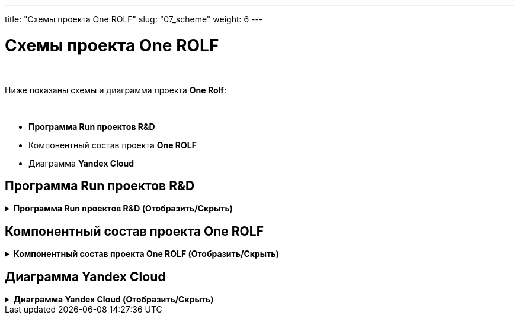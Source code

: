 ---
title: "Схемы проекта One ROLF"
slug: "07_scheme"
weight: 6
---

:toc: auto
:toc-title: Содержание
:doctype: book
:icons: font
:figure-caption: Рисунок
:source-highlighter: pygments
:pygments-css: style
:pygments-style: monokai
:includedir: ./content/

:imgdir: /02_07_img/
:imagesdir: {imgdir}
ifeval::[{exp2pdf} == 1]
:imagesdir: static{imgdir}
:includedir: ../
endif::[]

:imagesoutdir: ./static/02_07_img/

= Схемы проекта One ROLF

{empty} +

Ниже показаны схемы и диаграмма проекта *One Rolf*:

{empty} +

****
- *Программа Run проектов R&D*
- Компонентный состав проекта *One ROLF*
- Диаграмма *Yandex Cloud*
****

== Программа Run проектов R&D

.*Программа Run проектов R&D (Отобразить/Скрыть)*
[%collapsible%close]
====
++++
<iframe src="https://miro.com/app/board/uXjVObkhdAg=/" width="100%" height="1000"></iframe>
++++
====

== Компонентный состав проекта One ROLF

.*Компонентный состав проекта One ROLF (Отобразить/Скрыть)*
[%collapsible%close]
====
++++
<iframe src="https://miro.com/app/board/uXjVOwO8lPY=/" width="100%" height="1000"></iframe>
++++
====

== Диаграмма Yandex Cloud

.*Диаграмма Yandex Cloud (Отобразить/Скрыть)*
[%collapsible%close]
====
// [mermaid, width=5000, target=yandexcloud, background=#0000000F]
[mermaid, width=5000, target=yandexcloud]
....
%%{init: { 'securitylevel': 'loose', 'theme': 'base' }}%%

graph LR

	%% Class styles %%
        linkStyle default stroke-width:2px,fill:none,stroke:pink
		classDef white fill:white,stroke:#000,stroke-width:1px,color:#000
		classDef yellow fill:#fffd75,stroke:#000,stroke-width:2px,color:#000
		classDef green fill:#93ff75,stroke:#000,stroke-width:2px,color:#000
	
	%% Nodes %%
		nexus-prod("<img src='http://localhost:1313/02_07_img/node.png'; height='60'; width='50' /></br>nexus-prod"):::white
		dns-forwarder-prod("<img src='http://localhost:1313/02_07_img/node.png'; height='60'; width='50' /></br>dns-forwarder-prod"):::white
        keycloak-dev("<img src='http://localhost:1313/02_07_img/node.png'; height='60'; width='50' /></br>keycloak-dev"):::white
        kafka-common-dev("<img src='http://localhost:1313/02_07_img/node.png'; height='60'; width='50' /></br>kafka-common-dev"):::white
		kafka-common-prod("<img src='http://localhost:1313/02_07_img/node.png'; height='60'; width='50' /></br>kafka-common-prod"):::white
        mongodb-platformeco-scheduler-prod("<img src='http://localhost:1313/02_07_img/node.png'; height='60'; width='50' /></br>mongodb-platformeco-scheduler-prod"):::white
		cassandra-dev("<img src='http://localhost:1313/02_07_img/node.png'; height='60'; width='50' /></br>cassandra-dev"):::white
        cassandra-prod("<img src='http://localhost:1313/02_07_img/node.png'; height='60'; width='50' /></br>cassandra-prod"):::white

	%% Databases %%
        postgresql-vault-prod("<img src='http://localhost:1313/02_07_img/database.png'; height='60'; width='50' /></br>postgresql-vault-prod"):::white
        postgresql-common-prod("<img src='http://localhost:1313/02_07_img/database.png'; height='60'; width='50' /></br>postgresql-common-prod"):::white
        postgresql-common-dev("<img src='http://localhost:1313/02_07_img/database.png'; height='60'; width='50' /></br>postgresql-common-dev"):::white
        postgresql-platformeco-auth-prod("<img src='http://localhost:1313/02_07_img/database.png'; height='60'; width='50' /></br>postgresql-platformeco-auth-prod"):::white

    %% Clusters %%
        cluster_yc_com_dev_int_rolfcorp_ru("<img src='http://localhost:1313/02_07_img/cluster.png'; height='60'; width='50' /></br>cluster_yc_com_dev_int_rolfcorp_ru"):::white
        cluster_yc_com_int_rolfcorp_ru("<img src='http://localhost:1313/02_07_img/cluster.png'; height='60'; width='50' /></br>cluster_yc_com_int_rolfcorp_ru"):::white
        cluster_yc_plf_dev_int_rolfcorp_ru("<img src='http://localhost:1313/02_07_img/cluster.png'; height='60'; width='50' /></br>cluster_yc_plf_dev_int_rolfcorp_ru"):::white
        cluster_yc_plf_int_rolfcorp_ru("<img src='http://localhost:1313/02_07_img/cluster.png'; height='60'; width='50' /></br>cluster_yc_plf_int_rolfcorp_ru"):::white

        N1(rolf_CIDR vpnplus</br>10.50.0.0-16</br>10.53.0.0-16):::white
        
        N2(dp-dc1.int.rolfcorp.ru</br>10.53.200.203/32</br>dp-dc2.int.rolfcorp.ru</br>10.53.200.202/32</br>dp-dc3.int.rolfcorp.ru</br>10.54.71.22/32</br>dl-dc1.int.rolfcorp.ru</br>10.54.71.40/32</br>dl-dc2.int.rolfcorp.ru</br>10.54.71.41/32</br>dp-asw3.int.rolfcorp.ru</br>10.53.240.217/32</br>dp-test-backup.int.rolfcorp.ru</br>10.54.71.42/32):::white

        N3(cr-as-stend-4.int.rolfcorp.ru</br>- 10.53.240.186/32</br>rolf-ts32.int.rolfcorp.ru</br>- 10.53.240.110/32</br>dp-aswt.int.rolfcorp.ru</br>- 10.53.240.11/32):::white

    %% Links %%
        nexus-prod <----> cluster_yc_com_dev_int_rolfcorp_ru
        nexus-prod <----> cluster_yc_com_dev_int_rolfcorp_ru
        nexus-prod <----> cluster_yc_com_dev_int_rolfcorp_ru
        nexus-prod <----> cluster_yc_com_int_rolfcorp_ru
        nexus-prod <----> cluster_yc_com_int_rolfcorp_ru
        nexus-prod <----> cluster_yc_com_int_rolfcorp_ru
        nexus-prod <----> cluster_yc_plf_dev_int_rolfcorp_ru
        nexus-prod <----> cluster_yc_plf_dev_int_rolfcorp_ru
        nexus-prod <----> cluster_yc_plf_dev_int_rolfcorp_ru
        nexus-prod <----> cluster_yc_plf_int_rolfcorp_ru
        nexus-prod <----> cluster_yc_plf_int_rolfcorp_ru
        nexus-prod <----> cluster_yc_plf_int_rolfcorp_ru
        nexus-prod <----> dns-forwarder-prod
        nexus-prod <----> dns-forwarder-prod
        nexus-prod <----> keycloak-dev
        dns-forwarder-prod <----> cluster_yc_com_dev_int_rolfcorp_ru
        dns-forwarder-prod <----> cluster_yc_com_dev_int_rolfcorp_ru
        dns-forwarder-prod <----> cluster_yc_com_dev_int_rolfcorp_ru
        dns-forwarder-prod <----> cluster_yc_com_int_rolfcorp_ru
        dns-forwarder-prod <----> cluster_yc_com_int_rolfcorp_ru
        dns-forwarder-prod <----> cluster_yc_com_int_rolfcorp_ru
        dns-forwarder-prod <----> cluster_yc_plf_dev_int_rolfcorp_ru
        dns-forwarder-prod <----> cluster_yc_plf_dev_int_rolfcorp_ru
        dns-forwarder-prod <----> cluster_yc_plf_dev_int_rolfcorp_ru
        dns-forwarder-prod <----> cluster_yc_plf_int_rolfcorp_ru
        dns-forwarder-prod <----> cluster_yc_plf_int_rolfcorp_ru
        dns-forwarder-prod <----> cluster_yc_plf_int_rolfcorp_ru
        dns-forwarder-prod <----> keycloak-dev
        keycloak-dev <----> cluster_yc_com_dev_int_rolfcorp_ru
        keycloak-dev <----> cluster_yc_com_dev_int_rolfcorp_ru
        keycloak-dev <----> cluster_yc_com_int_rolfcorp_ru
        keycloak-dev <----> cluster_yc_com_int_rolfcorp_ru
        keycloak-dev <----> cluster_yc_plf_dev_int_rolfcorp_ru
        keycloak-dev <----> cluster_yc_plf_dev_int_rolfcorp_ru
        keycloak-dev <----> cluster_yc_plf_int_rolfcorp_ru
        keycloak-dev <----> cluster_yc_plf_int_rolfcorp_ru
        kafka-common-dev <----> cluster_yc_com_dev_int_rolfcorp_ru
        kafka-common-dev <----> cluster_yc_plf_dev_int_rolfcorp_ru
        kafka-common-dev <----> cluster_yc_com_dev_int_rolfcorp_ru
        kafka-common-dev <----> cluster_yc_com_int_rolfcorp_ru
        kafka-common-dev <----> cluster_yc_plf_dev_int_rolfcorp_ru
        kafka-common-dev <----> cluster_yc_plf_int_rolfcorp_ru
        kafka-common-dev <----> postgresql-common-dev
        kafka-common-dev <----> postgresql-common-dev
        kafka-common-prod <----> cluster_yc_com_int_rolfcorp_ru
        kafka-common-prod <----> cluster_yc_plf_int_rolfcorp_ru
        cassandra-dev <----> cluster_yc_plf_dev_int_rolfcorp_ru
        cassandra-dev <----> cassandra-prod
        cassandra-prod <----> cluster_yc_plf_int_rolfcorp_ru
        postgresql-vault-prod <----> cluster_yc_com_int_rolfcorp_ru
        postgresql-common-prod <----> cluster_yc_com_int_rolfcorp_ru
        postgresql-common-prod <----> cluster_yc_plf_int_rolfcorp_ru
        postgresql-common-dev <----> cluster_yc_com_dev_int_rolfcorp_ru
        postgresql-common-dev <----> cluster_yc_plf_dev_int_rolfcorp_ru
        mongodb-platformeco-scheduler-prod <----> cluster_yc_plf_dev_int_rolfcorp_ru
        mongodb-platformeco-scheduler-prod <----> cluster_yc_plf_int_rolfcorp_ru
        postgresql-platformeco-auth-prod <----> cluster_yc_plf_int_rolfcorp_ru
        N1 <----> postgresql-common-dev
        N1 <----> kafka-common-dev
        N1 <----> cluster_yc_plf_int_rolfcorp_ru
        N1 <----> cluster_yc_plf_dev_int_rolfcorp_ru
        N1 <----> cluster_yc_com_int_rolfcorp_ru
        N1 <----> cluster_yc_com_dev_int_rolfcorp_ru
        N1 <----> dns-forwarder-prod
        N1 <----> nexus-prod
        N2 <----> cluster_yc_com_dev_int_rolfcorp_ru
        N2 <----> nexus-prod
        N2 <----> cluster_yc_com_int_rolfcorp_ru
        N2 <----> dns-forwarder-prod
        N2 <----> cluster_yc_plf_dev_int_rolfcorp_ru
        N2 <----> keycloak-dev
        N2 <----> cluster_yc_plf_int_rolfcorp_ru
        N2 <----> cassandra-dev
        N2 <----> cassandra-prod
        N3 <----> postgresql-common-dev
        N3 <----> kafka-common-dev
        N3 <----> cluster_yc_com_dev_int_rolfcorp_ru
        N3 <----> cluster_yc_com_int_rolfcorp_ru
        N3 <----> cluster_yc_plf_dev_int_rolfcorp_ru
        N3 <----> cluster_yc_plf_int_rolfcorp_ru

    %% linkStyles %%

        linkStyle 0 stroke-width:2px,fill:none,stroke:orange
        linkStyle 1 stroke-width:2px,fill:none,stroke:red
        linkStyle 2 stroke-width:2px,fill:none,stroke:black
        linkStyle 3 stroke-width:2px,fill:none,stroke:orange
        linkStyle 4 stroke-width:2px,fill:none,stroke:red
        linkStyle 5 stroke-width:2px,fill:none,stroke:black
        linkStyle 6 stroke-width:2px,fill:none,stroke:orange
        linkStyle 7 stroke-width:2px,fill:none,stroke:red
        linkStyle 8 stroke-width:2px,fill:none,stroke:black
        linkStyle 9 stroke-width:2px,fill:none,stroke:orange
        linkStyle 10 stroke-width:2px,fill:none,stroke:red
        linkStyle 11 stroke-width:2px,fill:none,stroke:black
        linkStyle 12 stroke-width:2px,fill:none,stroke:red
        linkStyle 13 stroke-width:2px,fill:none,stroke:black
        linkStyle 14 stroke-width:2px,fill:none,stroke:red
        linkStyle 15 stroke-width:2px,fill:none,stroke:blue
        linkStyle 16 stroke-width:2px,fill:none,stroke:red
        linkStyle 17 stroke-width:2px,fill:none,stroke:black
        linkStyle 18 stroke-width:2px,fill:none,stroke:blue
        linkStyle 19 stroke-width:2px,fill:none,stroke:red
        linkStyle 20 stroke-width:2px,fill:none,stroke:black
        linkStyle 21 stroke-width:2px,fill:none,stroke:blue
        linkStyle 22 stroke-width:2px,fill:none,stroke:red
        linkStyle 23 stroke-width:2px,fill:none,stroke:black
        linkStyle 24 stroke-width:2px,fill:none,stroke:blue
        linkStyle 25 stroke-width:2px,fill:none,stroke:red
        linkStyle 26 stroke-width:2px,fill:none,stroke:black
        linkStyle 27 stroke-width:2px,fill:none,stroke:red
        linkStyle 28 stroke-width:2px,fill:none,stroke:navy
        linkStyle 29 stroke-width:2px,fill:none,stroke:red
        linkStyle 30 stroke-width:2px,fill:none,stroke:red
        linkStyle 31 stroke-width:2px,fill:none,stroke:navy
        linkStyle 32 stroke-width:2px,fill:none,stroke:red
        linkStyle 33 stroke-width:2px,fill:none,stroke:navy
        linkStyle 34 stroke-width:2px,fill:none,stroke:red
        linkStyle 35 stroke-width:2px,fill:none,stroke:navy
        linkStyle 36 stroke-width:2px,fill:none,stroke:orange
        linkStyle 37 stroke-width:2px,fill:none,stroke:orange
        linkStyle 38 stroke-width:2px,fill:none,stroke:green
        linkStyle 39 stroke-width:2px,fill:none,stroke:green
        linkStyle 40 stroke-width:2px,fill:none,stroke:green
        linkStyle 41 stroke-width:2px,fill:none,stroke:green
        linkStyle 42 stroke-width:2px,fill:none,stroke:green
        linkStyle 43 stroke-width:2px,fill:none,stroke:black
        linkStyle 44 stroke-width:2px,fill:none,stroke:darkolivegreen
        linkStyle 45 stroke-width:2px,fill:none,stroke:darkolivegreen
        linkStyle 46 stroke-width:2px,fill:none,stroke:gainsboro
        linkStyle 47 stroke-width:2px,fill:none,stroke:red
        linkStyle 48 stroke-width:2px,fill:none,stroke:magenta
        linkStyle 49 stroke-width:2px,fill:none,stroke:blue
        linkStyle 50 stroke-width:2px,fill:none,stroke:greenyellow
        linkStyle 51 stroke-width:2px,fill:none,stroke:greenyellow
        linkStyle 52 stroke-width:2px,fill:none,stroke:fuchsia
        linkStyle 53 stroke-width:2px,fill:none,stroke:fuchsia
        linkStyle 54 stroke-width:2px,fill:none,stroke:blue
        linkStyle 55 stroke-width:2px,fill:none,stroke:blue
        linkStyle 56 stroke-width:2px,fill:none,stroke:blue
        linkStyle 57 stroke-width:2px,fill:none,stroke:black
        linkStyle 58 stroke-width:2px,fill:none,stroke:black
        linkStyle 59 stroke-width:2px,fill:none,stroke:black
        linkStyle 60 stroke-width:2px,fill:none,stroke:black
        linkStyle 61 stroke-width:2px,fill:none,stroke:black
        linkStyle 62 stroke-width:2px,fill:none,stroke:black
        linkStyle 63 stroke-width:2px,fill:none,stroke:black
        linkStyle 64 stroke-width:2px,fill:none,stroke:black
        linkStyle 65 stroke-width:2px,fill:none,stroke:red
        linkStyle 66 stroke-width:2px,fill:none,stroke:red
        linkStyle 67 stroke-width:2px,fill:none,stroke:red
        linkStyle 68 stroke-width:2px,fill:none,stroke:red
        linkStyle 69 stroke-width:2px,fill:none,stroke:red
        linkStyle 70 stroke-width:2px,fill:none,stroke:red
        linkStyle 71 stroke-width:2px,fill:none,stroke:red
        linkStyle 72 stroke-width:2px,fill:none,stroke:red
        linkStyle 73 stroke-width:2px,fill:none,stroke:red
        linkStyle 74 stroke-width:2px,fill:none,stroke:darkslategray
        linkStyle 75 stroke-width:2px,fill:none,stroke:darkslategray
        linkStyle 76 stroke-width:2px,fill:none,stroke:darkslategray
        linkStyle 77 stroke-width:2px,fill:none,stroke:darkslategray
        linkStyle 78 stroke-width:2px,fill:none,stroke:darkslategray
        linkStyle 79 stroke-width:2px,fill:none,stroke:darkslategray
....
====